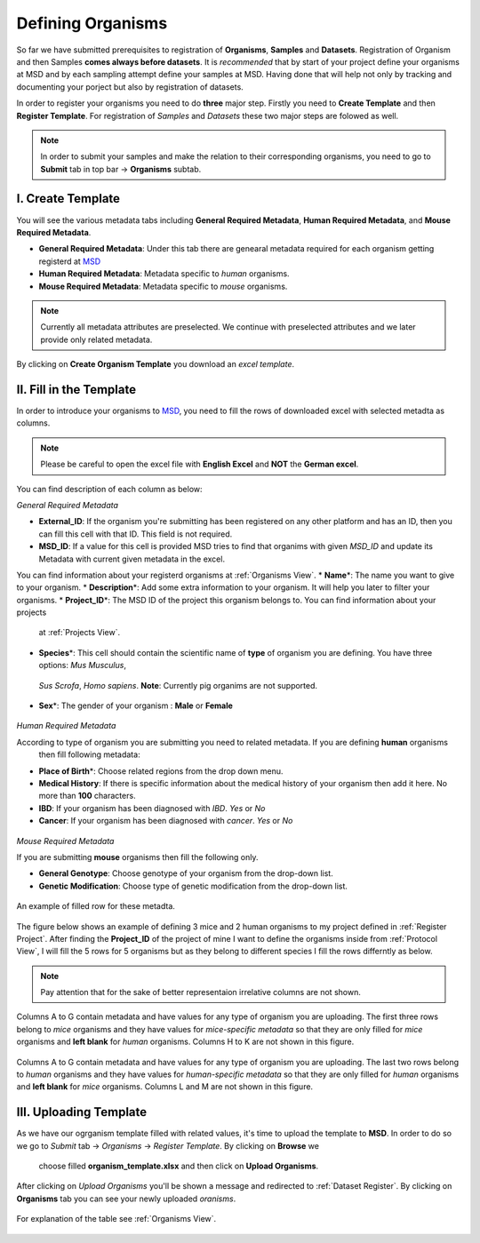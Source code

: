Defining Organisms
==================

.. _Register Organism:



So far we have submitted prerequisites to registration of **Organisms**, **Samples** and **Datasets**.
Registration of Organism and then Samples **comes always before datasets**. It is *recommended* that by start of
your project define your organisms at MSD and by each sampling attempt define your samples at MSD. Having done 
that will help not only by tracking and documenting your porject but also by registration of datasets.


In order to register your organisms you need to do **three** major step. Firstly you need to **Create Template** 
and then **Register Template**. For registration of *Samples* and *Datasets* these two major steps are folowed 
as well.

.. note::
    In order to submit your samples and make the relation to their corresponding organisms, you need to go to **Submit** tab in top bar -> **Organisms** subtab.


I. Create Template
^^^^^^^^^^^^^^^^^^
You will see the various metadata tabs including **General Required Metadata**, **Human Required Metadata**,  
and **Mouse Required Metadata**.

* **General Required Metadata**: Under this tab there are genearal metadata required for each organism getting registerd at `MSD <https://www.misigdb.org/>`_
* **Human Required Metadata**: Metadata specific to *human* organisms.
* **Mouse Required Metadata**: Metadata specific to *mouse* organisms.

.. note::
    Currently all metadata attributes are preselected. We continue with preselected attributes and we later provide only related metadata.



.. figure:: /media/Organims_Create_Template.png
    :align: center
    :scale: 100 %
    :alt: Create Organism Template
    :class: org_registration_scsh

    By clicking on **Create Organism Template** you download an *excel template*.


II. Fill in the Template
^^^^^^^^^^^^^^^^^^^^^^^^

In order to introduce your organisms to `MSD <https://www.misigdb.org/>`_, you need to fill the rows of downloaded excel with selected metadta as columns.

.. note::
    Please be careful to open the excel file with **English Excel** and **NOT** the **German excel**.


You can find description of each column as below:

.. _General Organism Metadata:


*General Required Metadata*

* **External_ID**: If the organism you're submitting has been registered on any other platform and has an ID, then you can fill this cell with that ID. This field is not required.
* **MSD_ID**: If a value for this cell is provided MSD tries to find that organims with given *MSD_ID* and update its Metadata with current given metadata in the excel.
You can find information about your registerd organisms at :ref:`Organisms View`.
* **Name**\*: The name you want to give to your organism.
* **Description**\*: Add some extra information to your organism. It will help you later to filter your organisms.
* **Project_ID**\*: The MSD ID of the project this organism belongs to. You can find information about your projects
 at :ref:`Projects View`.
* **Species**\*: This cell should contain the scientific name of **type** of organism you are defining. You have three options: *Mus Musculus*,
 *Sus Scrofa*, *Homo sapiens*. **Note**: Currently pig organims are not supported.
* **Sex**\*: The gender of your organism : **Male** or **Female**

.. figure:: /media/Organism_Fill_Template_General_Metadata.png
    :align: center
    :scale: 100 %
    :alt: Organism Submit - General Metadata
    :class: org_registration_scsh


.. _Humans Organism Metadata:

*Human Required Metadata*

According to type of organism you are submitting you need to related metadata. If you are defining **human** organisms
 then fill following metadata:

* **Place of Birth**\*: Choose related regions from the drop down menu.
* **Medical History**: If there is specific information about the medical history of your organism then add it here. No more than **100** characters.
* **IBD**: If your organism has been diagnosed with *IBD*. *Yes* or *No*
* **Cancer**: If your organism has been diagnosed with *cancer*. *Yes* or *No*

.. figure:: /media/Organism_Fill_Template_Human_metadata.png
    :align: center
    :scale: 100 %
    :alt: Organism Submit - Human Metadata
    :class: org_registration_scsh



.. _Mice Organism Metadata:


*Mouse Required Metadata*

If you are submitting **mouse** organisms then fill the following only.

* **General Genotype**: Choose genotype of your organism from the drop-down list.
* **Genetic Modification**: Choose type of genetic modification from the drop-down list.

.. figure:: /media/Organism_Fill_Template_Mouse_Metadata.png
    :align: center
    :scale: 100 %
    :alt: Organism Submit - Mouse Metadata
    :class: org_registration_scsh

    An example of filled row for these metadta.


The figure below shows an example of defining 3 mice and 2 human organisms to my project defined in :ref:`Register Project`.
After finding the **Project_ID** of the project of mine I want to define the organisms inside from :ref:`Protocol View`, I will 
fill the 5 rows for 5 organisms but as they belong to different species I fill the rows differntly as below.

.. note::
    Pay attention that for the sake of better representaion irrelative columns are not shown.


.. figure:: /media/Organism_Fill_Template_Example_Mice.png
    :align: center
    :scale: 100 %
    :alt: Organism Submit - Mouse Metadata - Example
    :class: org_registration_scsh

    Columns A to G contain metadata and have values for any type of organism you are uploading.
    The first three rows belong to *mice* organisms and they have values for *mice-specific metadata* so 
    that they are only filled for *mice* organisms and **left blank** for *human* organisms.
    Columns H to K are not shown in this figure.

.. figure:: /media/Organism_Fill_Template_Example_Human.png
    :align: center
    :scale: 100 %
    :alt: Organism Submit - Human Metadata - Example
    :class: org_registration_scsh

    Columns A to G contain metadata and have values for any type of organism you are uploading.
    The last two rows belong to *human* organisms and they have values for *human-specific metadata* so 
    that they are only filled for *human* organisms and **left blank** for *mice* organisms.
    Columns L and M are not shown in this figure.


III. Uploading Template
^^^^^^^^^^^^^^^^^^^^^^^
As we have our ogrganism template filled with related values, it's time to upload the template to **MSD**.
In order to do so we go to *Submit* tab -> *Organisms* -> *Register Template*. By clicking on **Browse** we 
 choose filled **organism_template.xlsx** and then click on **Upload Organisms**.


.. figure:: /media/Organism_Upload_Template.png
    :align: center
    :scale: 100 %
    :alt: Organism Submit - Upload Template
    :class: org_registration_scsh


After clicking on *Upload Organisms* you'll be shown a message and redirected to :ref:`Dataset Register`.
By clicking on **Organisms** tab you can see your newly uploaded *oranisms*.


.. figure:: /media/Organism_View_Table.png
    :align: center
    :scale: 100 %
    :alt: Organism Table
    :class: org_view_scsh

    For explanation of the table see :ref:`Organisms View`.


